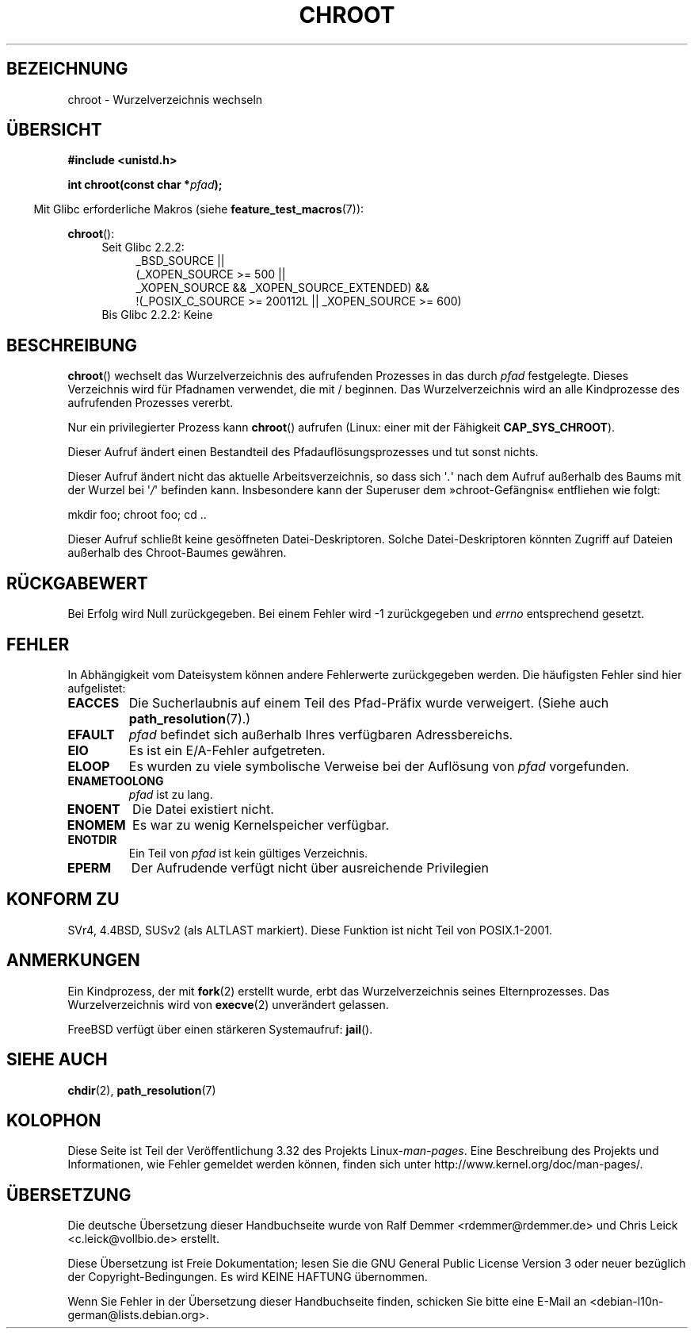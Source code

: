 .\" Hey Emacs! This file is -*- nroff -*- source.
.\"
.\" Copyright (c) 1992 Drew Eckhardt (drew@cs.colorado.edu), March 28, 1992
.\"
.\" Permission is granted to make and distribute verbatim copies of this
.\" manual provided the copyright notice and this permission notice are
.\" preserved on all copies.
.\"
.\" Permission is granted to copy and distribute modified versions of this
.\" manual under the conditions for verbatim copying, provided that the
.\" entire resulting derived work is distributed under the terms of a
.\" permission notice identical to this one.
.\"
.\" Since the Linux kernel and libraries are constantly changing, this
.\" manual page may be incorrect or out-of-date.  The author(s) assume no
.\" responsibility for errors or omissions, or for damages resulting from
.\" the use of the information contained herein.  The author(s) may not
.\" have taken the same level of care in the production of this manual,
.\" which is licensed free of charge, as they might when working
.\" professionally.
.\"
.\" Formatted or processed versions of this manual, if unaccompanied by
.\" the source, must acknowledge the copyright and authors of this work.
.\"
.\" Modified by Michael Haardt <michael@moria.de>
.\" Modified 1993-07-21 by Rik Faith <faith@cs.unc.edu>
.\" Modified 1994-08-21 by Michael Chastain <mec@shell.portal.com>
.\" Modified 1996-06-13 by aeb
.\" Modified 1996-11-06 by Eric S. Raymond <esr@thyrsus.com>
.\" Modified 1997-08-21 by Joseph S. Myers <jsm28@cam.ac.uk>
.\" Modified 2004-06-23 by Michael Kerrisk <mtk.manpages@gmail.com>
.\"
.\"*******************************************************************
.\"
.\" This file was generated with po4a. Translate the source file.
.\"
.\"*******************************************************************
.TH CHROOT 2 "20. September 2010" Linux Linux\-Programmierhandbuch
.SH BEZEICHNUNG
chroot \- Wurzelverzeichnis wechseln
.SH ÜBERSICHT
\fB#include <unistd.h>\fP
.sp
\fBint chroot(const char *\fP\fIpfad\fP\fB);\fP
.sp
.in -4n
Mit Glibc erforderliche Makros (siehe \fBfeature_test_macros\fP(7)):
.in
.sp
\fBchroot\fP():
.ad l
.RS 4
.PD 0
.TP  4
Seit Glibc 2.2.2:
.nf
_BSD_SOURCE ||
    (_XOPEN_SOURCE\ >=\ 500 ||
        _XOPEN_SOURCE\ &&\ _XOPEN_SOURCE_EXTENDED) &&
    !(_POSIX_C_SOURCE\ >=\ 200112L || _XOPEN_SOURCE\ >=\ 600)
.TP  4
.fi
Bis Glibc 2.2.2: Keine
.PD
.RE
.ad b
.SH BESCHREIBUNG
\fBchroot\fP() wechselt das Wurzelverzeichnis des aufrufenden Prozesses in das
durch \fIpfad\fP festgelegte. Dieses Verzeichnis wird für Pfadnamen verwendet,
die mit / beginnen. Das Wurzelverzeichnis wird an alle Kindprozesse des
aufrufenden Prozesses vererbt.

Nur ein privilegierter Prozess kann \fBchroot\fP() aufrufen (Linux: einer mit
der Fähigkeit \fBCAP_SYS_CHROOT\fP).

Dieser Aufruf ändert einen Bestandteil des Pfadauflösungsprozesses und tut
sonst nichts.

Dieser Aufruf ändert nicht das aktuelle Arbeitsverzeichnis, so dass sich
\(aq\fI.\fP\(aq  nach dem Aufruf außerhalb des Baums mit der Wurzel bei
\(aq\fI/\fP\(aq befinden kann. Insbesondere kann der Superuser dem
»chroot\-Gefängnis« entfliehen wie folgt:
.nf

    mkdir foo; chroot foo; cd ..
.fi

Dieser Aufruf schließt keine gesöffneten Datei\-Deskriptoren. Solche
Datei\-Deskriptoren könnten Zugriff auf Dateien außerhalb des Chroot\-Baumes
gewähren.
.SH RÜCKGABEWERT
Bei Erfolg wird Null zurückgegeben. Bei einem Fehler wird \-1 zurückgegeben
und \fIerrno\fP entsprechend gesetzt.
.SH FEHLER
In Abhängigkeit vom Dateisystem können andere Fehlerwerte zurückgegeben
werden. Die häufigsten Fehler sind hier aufgelistet:
.TP 
\fBEACCES\fP
.\" Also search permission is required on the final component,
.\" maybe just to guarantee that it is a directory?
Die Sucherlaubnis auf einem Teil des Pfad\-Präfix wurde verweigert. (Siehe
auch \fBpath_resolution\fP(7).)
.TP 
\fBEFAULT\fP
\fIpfad\fP befindet sich außerhalb Ihres verfügbaren Adressbereichs.
.TP 
\fBEIO\fP
Es ist ein E/A\-Fehler aufgetreten.
.TP 
\fBELOOP\fP
Es wurden zu viele symbolische Verweise bei der Auflösung von \fIpfad\fP
vorgefunden.
.TP 
\fBENAMETOOLONG\fP
\fIpfad\fP ist zu lang.
.TP 
\fBENOENT\fP
Die Datei existiert nicht.
.TP 
\fBENOMEM\fP
Es war zu wenig Kernelspeicher verfügbar.
.TP 
\fBENOTDIR\fP
Ein Teil von \fIpfad\fP ist kein gültiges Verzeichnis.
.TP 
\fBEPERM\fP
Der Aufrudende verfügt nicht über ausreichende Privilegien
.SH "KONFORM ZU"
.\" SVr4 documents additional EINTR, ENOLINK and EMULTIHOP error conditions.
.\" X/OPEN does not document EIO, ENOMEM or EFAULT error conditions.
SVr4, 4.4BSD, SUSv2 (als ALTLAST markiert). Diese Funktion ist nicht Teil
von POSIX.1\-2001.
.SH ANMERKUNGEN
Ein Kindprozess, der mit \fBfork\fP(2) erstellt wurde, erbt das
Wurzelverzeichnis seines Elternprozesses. Das Wurzelverzeichnis wird von
\fBexecve\fP(2) unverändert gelassen.

.\" FIXME . eventually say something about containers,
.\" virtual servers, etc.?
FreeBSD verfügt über einen stärkeren Systemaufruf: \fBjail\fP().
.SH "SIEHE AUCH"
\fBchdir\fP(2), \fBpath_resolution\fP(7)
.SH KOLOPHON
Diese Seite ist Teil der Veröffentlichung 3.32 des Projekts
Linux\-\fIman\-pages\fP. Eine Beschreibung des Projekts und Informationen, wie
Fehler gemeldet werden können, finden sich unter
http://www.kernel.org/doc/man\-pages/.

.SH ÜBERSETZUNG
Die deutsche Übersetzung dieser Handbuchseite wurde von
Ralf Demmer <rdemmer@rdemmer.de>
und
Chris Leick <c.leick@vollbio.de>
erstellt.

Diese Übersetzung ist Freie Dokumentation; lesen Sie die
GNU General Public License Version 3 oder neuer bezüglich der
Copyright-Bedingungen. Es wird KEINE HAFTUNG übernommen.

Wenn Sie Fehler in der Übersetzung dieser Handbuchseite finden,
schicken Sie bitte eine E-Mail an <debian-l10n-german@lists.debian.org>.
